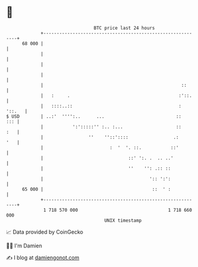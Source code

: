 * 👋

#+begin_example
                                    BTC price last 24 hours                    
                +------------------------------------------------------------+ 
         68 000 |                                                            | 
                |                                                            | 
                |                                                            | 
                |                                                            | 
                |                                                    ::      | 
                |   :     .                                         :'::.    | 
                |   ::::..::                                        : '::.   | 
   $ USD        | ..:'  '''':..      ...                           ::    ::: | 
                |           ':':::::'' :.. :...                    ::    :   | 
                |                 ''    ''::'::::                 .:     '   | 
                |                         :  '  '. ::.           ::'         | 
                |                                ::' ':. .  .. ..'           | 
                |                                ''    '': .:: ::            | 
                |                                        ':: ':':            | 
         65 000 |                                         ::  ' :            | 
                +------------------------------------------------------------+ 
                 1 718 570 000                                  1 718 660 000  
                                        UNIX timestamp                         
#+end_example
📈 Data provided by CoinGecko

🧑‍💻 I'm Damien

✍️ I blog at [[https://www.damiengonot.com][damiengonot.com]]
